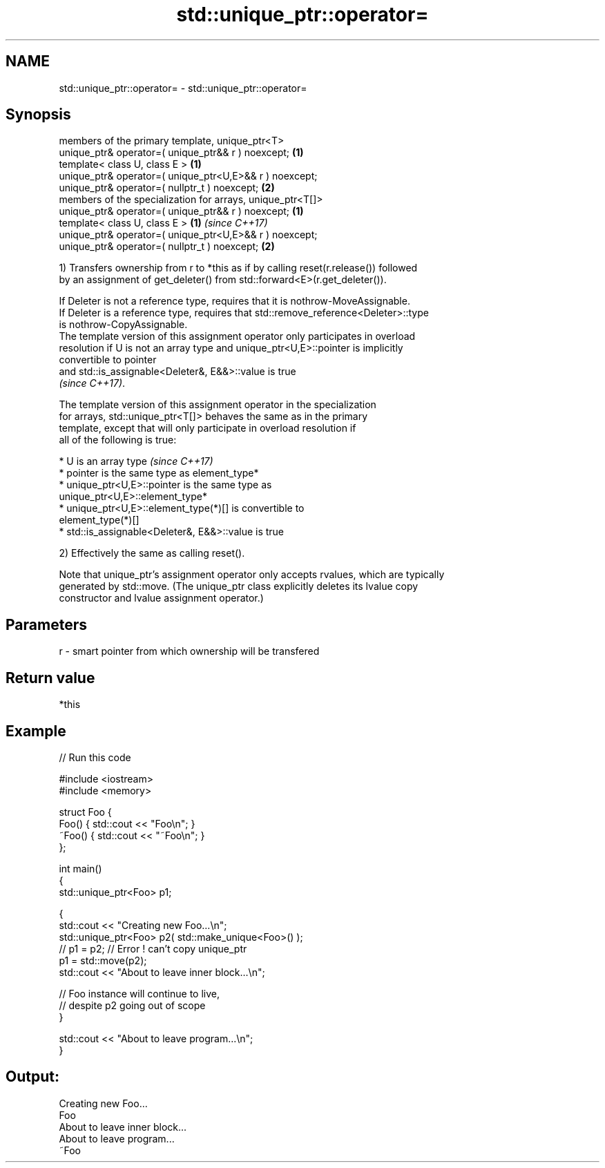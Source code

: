 .TH std::unique_ptr::operator= 3 "2019.03.28" "http://cppreference.com" "C++ Standard Libary"
.SH NAME
std::unique_ptr::operator= \- std::unique_ptr::operator=

.SH Synopsis
   members of the primary template, unique_ptr<T>
   unique_ptr& operator=( unique_ptr&& r ) noexcept;         \fB(1)\fP
   template< class U, class E >                              \fB(1)\fP
   unique_ptr& operator=( unique_ptr<U,E>&& r ) noexcept;
   unique_ptr& operator=( nullptr_t ) noexcept;              \fB(2)\fP
   members of the specialization for arrays, unique_ptr<T[]>
   unique_ptr& operator=( unique_ptr&& r ) noexcept;         \fB(1)\fP
   template< class U, class E >                              \fB(1)\fP \fI(since C++17)\fP
   unique_ptr& operator=( unique_ptr<U,E>&& r ) noexcept;
   unique_ptr& operator=( nullptr_t ) noexcept;              \fB(2)\fP

   1) Transfers ownership from r to *this as if by calling reset(r.release()) followed
   by an assignment of get_deleter() from std::forward<E>(r.get_deleter()).

   If Deleter is not a reference type, requires that it is nothrow-MoveAssignable.
   If Deleter is a reference type, requires that std::remove_reference<Deleter>::type
   is nothrow-CopyAssignable.
   The template version of this assignment operator only participates in overload
   resolution if U is not an array type and unique_ptr<U,E>::pointer is implicitly
   convertible to pointer
   and std::is_assignable<Deleter&, E&&>::value is true
   \fI(since C++17)\fP.

   The template version of this assignment operator in the specialization
   for arrays, std::unique_ptr<T[]> behaves the same as in the primary
   template, except that will only participate in overload resolution if
   all of the following is true:

     * U is an array type                                                 \fI(since C++17)\fP
     * pointer is the same type as element_type*
     * unique_ptr<U,E>::pointer is the same type as
       unique_ptr<U,E>::element_type*
     * unique_ptr<U,E>::element_type(*)[] is convertible to
       element_type(*)[]
     * std::is_assignable<Deleter&, E&&>::value is true

   2) Effectively the same as calling reset().

   Note that unique_ptr's assignment operator only accepts rvalues, which are typically
   generated by std::move. (The unique_ptr class explicitly deletes its lvalue copy
   constructor and lvalue assignment operator.)

.SH Parameters

   r - smart pointer from which ownership will be transfered

.SH Return value

   *this

.SH Example

   
// Run this code

 #include <iostream>
 #include <memory>
  
 struct Foo {
     Foo() { std::cout << "Foo\\n"; }
     ~Foo() { std::cout << "~Foo\\n"; }
 };
  
 int main()
 {
     std::unique_ptr<Foo> p1;
  
     {
         std::cout << "Creating new Foo...\\n";
         std::unique_ptr<Foo> p2( std::make_unique<Foo>() );
         // p1 = p2; // Error ! can't copy unique_ptr
         p1 = std::move(p2);
         std::cout << "About to leave inner block...\\n";
  
         // Foo instance will continue to live,
         // despite p2 going out of scope
     }
  
     std::cout << "About to leave program...\\n";
 }

.SH Output:

 Creating new Foo...
 Foo
 About to leave inner block...
 About to leave program...
 ~Foo
